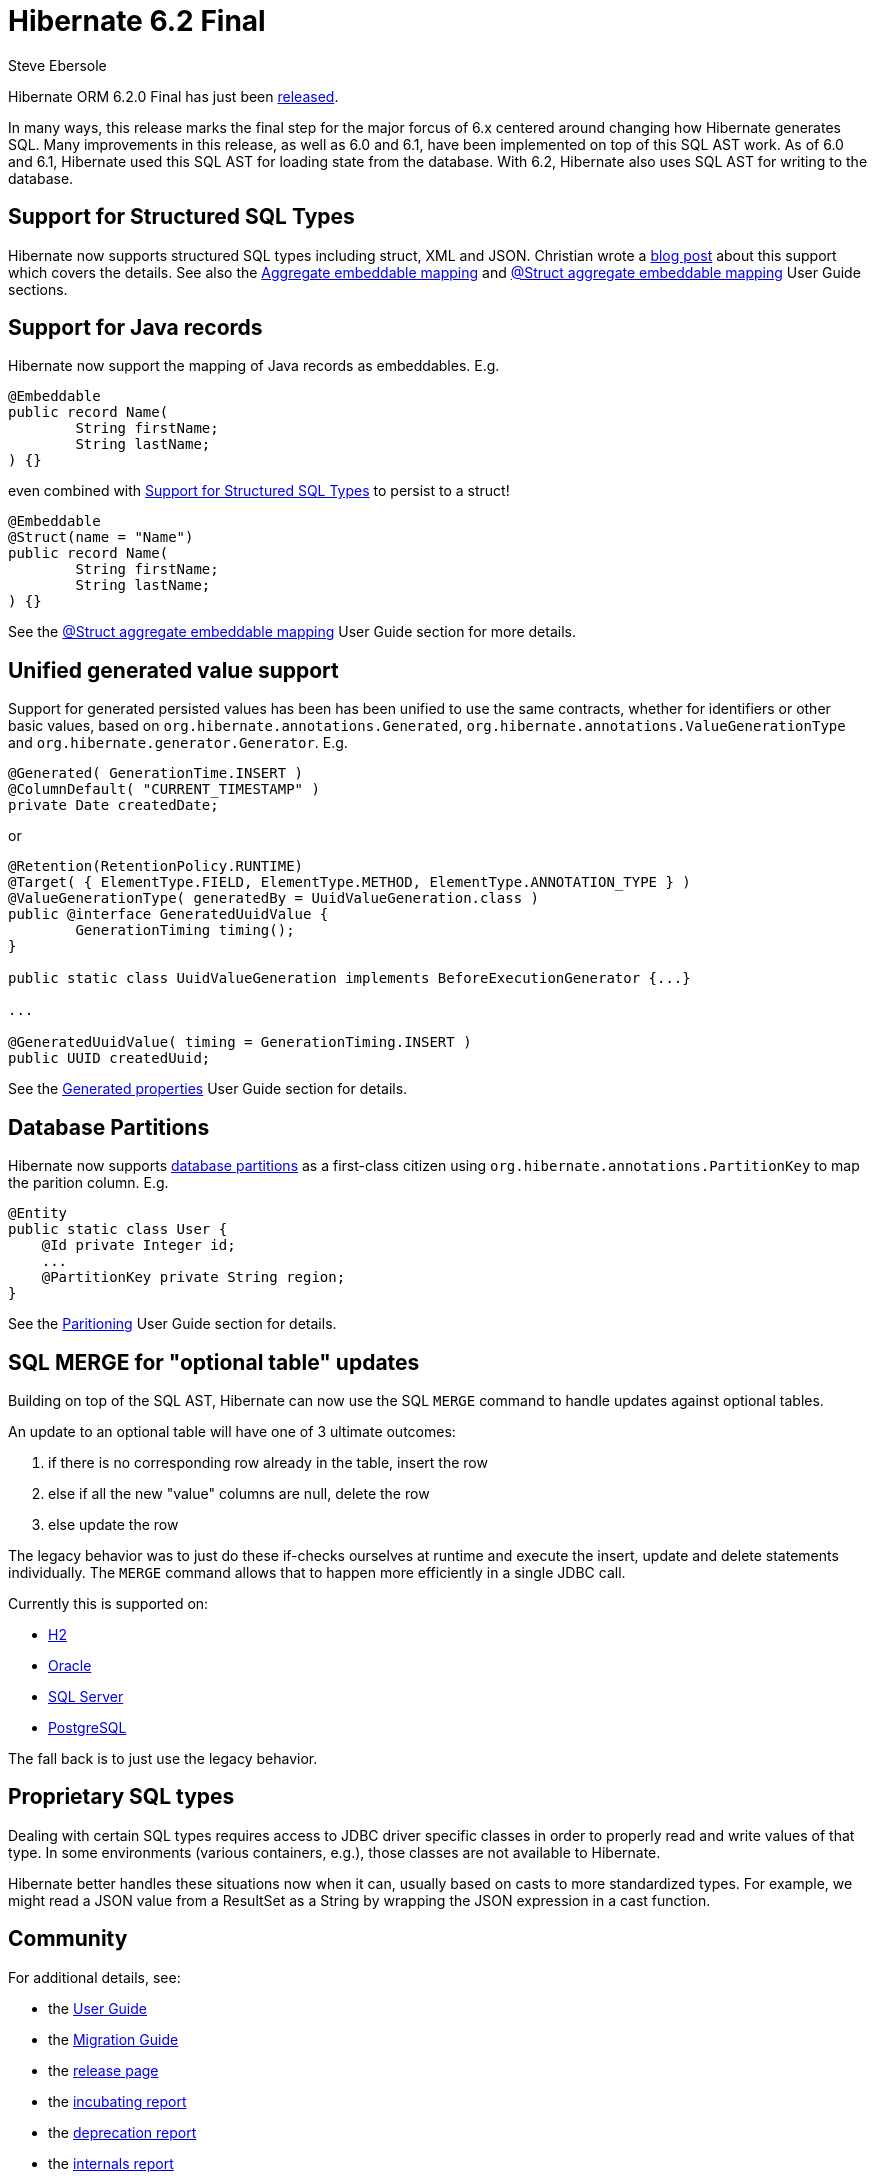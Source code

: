 = Hibernate 6.2 Final
Steve Ebersole
:awestruct-tags: ["Hibernate ORM", "Releases"]
:awestruct-layout: blog-post
:major-minor: 6.2
:docs-url: https://docs.jboss.org/hibernate/orm/{major-minor}
:javadocs-url: {docs-url}/javadocs
:migration-guide-url: {docs-url}/migration-guide/migration-guide.html
:user-guide-url: {docs-url}/userguide/html_single/Hibernate_User_Guide.html
:jira-released-page: https://hibernate.atlassian.net/projects/HHH/versions/32144

Hibernate ORM 6.2.0 Final has just been link:{jira-released-page}[released].  

In many ways, this release marks the final step for the major forcus of 6.x centered around changing how Hibernate generates SQL.  Many improvements
in this release, as well as 6.0 and 6.1, have been implemented on top of this SQL AST work.  As of 6.0 and 6.1, Hibernate used this SQL AST for loading 
state from the database.  With 6.2, Hibernate also uses SQL AST for writing to the database.


[[structured-sql-types]]
== Support for Structured SQL Types

Hibernate now supports structured SQL types including struct, XML and JSON.  Christian wrote a https://in.relation.to/2023/02/13/hibernate-orm-62-composite-aggregates/[blog post] 
about this support which covers the details.  See also the link:{user-guide-url}#embeddable-mapping-aggregate[Aggregate embeddable mapping] and 
link:{user-guide-url}#_struct_aggregate_embeddable_mapping[@Struct aggregate embeddable mapping] User Guide sections.


== Support for Java records

Hibernate now support the mapping of Java records as embeddables.  E.g.

```java
@Embeddable
public record Name(
	String firstName;
	String lastName;
) {}
```

even combined with <<structured-sql-types>> to persist to a struct!

```java
@Embeddable
@Struct(name = "Name")
public record Name(
	String firstName;
	String lastName;
) {}
```

See the link:{user-guide-url}#_struct_aggregate_embeddable_mapping[@Struct aggregate embeddable mapping] User Guide section for more details.


[[generated]]
== Unified generated value support

Support for generated persisted values has been has been unified to use the same contracts, whether for identifiers or other basic values, 
based on `org.hibernate.annotations.Generated`, `org.hibernate.annotations.ValueGenerationType` and `org.hibernate.generator.Generator`.  E.g.

```java
@Generated( GenerationTime.INSERT )
@ColumnDefault( "CURRENT_TIMESTAMP" )
private Date createdDate;
```

or 

```java
@Retention(RetentionPolicy.RUNTIME)
@Target( { ElementType.FIELD, ElementType.METHOD, ElementType.ANNOTATION_TYPE } )
@ValueGenerationType( generatedBy = UuidValueGeneration.class )
public @interface GeneratedUuidValue {
	GenerationTiming timing();
}

public static class UuidValueGeneration implements BeforeExecutionGenerator {...}

...

@GeneratedUuidValue( timing = GenerationTiming.INSERT )
public UUID createdUuid;
```

See the link:{user-guide-url}#mapping-generated[Generated properties] User Guide section for details.


[[partitions]]
== Database Partitions

Hibernate now supports https://en.wikipedia.org/wiki/Partition_(database)[database partitions] as a first-class citizen using `org.hibernate.annotations.PartitionKey` to map the parition column.  E.g.

```java
@Entity
public static class User {
    @Id private Integer id;
    ...
    @PartitionKey private String region;
}
```

See the link:{user-guide-url}#partitioning[Paritioning] User Guide section for details.

[[merge]]
== SQL MERGE for "optional table" updates

Building on top of the SQL AST, Hibernate can now use the SQL `MERGE` command to handle updates against optional tables.  

An update to an optional table will have one of 3 ultimate outcomes:

1. if there is no corresponding row already in the table, insert the row
2. else if all the new "value" columns are null, delete the row
3. else update the row

The legacy behavior was to just do these if-checks ourselves at runtime and execute the insert, update and delete statements individually.
The `MERGE` command allows that to happen more efficiently in a single JDBC call.

Currently this is supported on:

* https://hibernate.atlassian.net/browse/HHH-16084[H2]
* https://hibernate.atlassian.net/browse/HHH-16101[Oracle]
* https://hibernate.atlassian.net/browse/HHH-16103[SQL Server]
* https://hibernate.atlassian.net/browse/HHH-16110[PostgreSQL]

The fall back is to just use the legacy behavior.


[[jdbc-type]]
== Proprietary SQL types

Dealing with certain SQL types requires access to JDBC driver specific classes in
order to properly read and write values of that type.  In some environments (various
containers, e.g.), those classes are not available to Hibernate.

Hibernate better handles these situations now when it can, usually based on casts to more standardized types.  For example,
we might read a JSON value from a ResultSet as a String by wrapping the JSON expression in a cast function.


== Community

For additional details, see:

- the link:{user-guide-url}[User Guide]
- the link:{migration-guide-url}[Migration Guide]
- the https://hibernate.org/orm/releases/{major-minor}/[release page]
- the link:{docs-url}/incubating/incubating.txt[incubating report]
- the link:{docs-url}/deprecated/deprecated.txt[deprecation report]
- the link:{docs-url}/internals/internal.txt[internals report]
- the https://hibernate.org/community/compatibility-policy/[compatibility policy]

See the https://hibernate.org/community/[website] for getting in touch with us.
